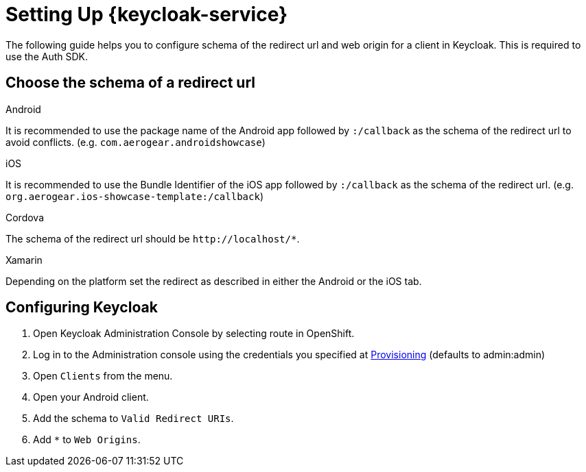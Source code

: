 //include::{partialsdir}/attributes.adoc[]

= Setting Up {keycloak-service}

The following guide helps you to configure schema of the redirect url and web origin for a client in Keycloak. This is required to use the Auth SDK.

== Choose the schema of a redirect url

[role="primary"]
.Android
****
It is recommended to use the package name of the Android app followed by `:/callback` as the schema of the redirect url to avoid conflicts. (e.g. `com.aerogear.androidshowcase`)
****
[role="secondary"]
.iOS
****
It is recommended to use the Bundle Identifier of the iOS app followed by `:/callback` as the schema of the redirect url. (e.g. `org.aerogear.ios-showcase-template:/callback`)
****
[role="secondary"]
.Cordova
****
The schema of the redirect url should be `\http://localhost/*`.
****
[role="secondary"]
.Xamarin
****
Depending on the platform set the redirect as described in either the Android or the iOS tab.
****

== Configuring Keycloak

. Open Keycloak Administration Console by selecting route in OpenShift.
. Log in to the Administration console using the credentials you specified at xref:keycloak/provisioning.adoc[Provisioning] (defaults to admin:admin)
. Open `Clients` from the menu.
. Open your Android client.
. Add the schema to `Valid Redirect URIs`.
. Add `*` to `Web Origins`.
